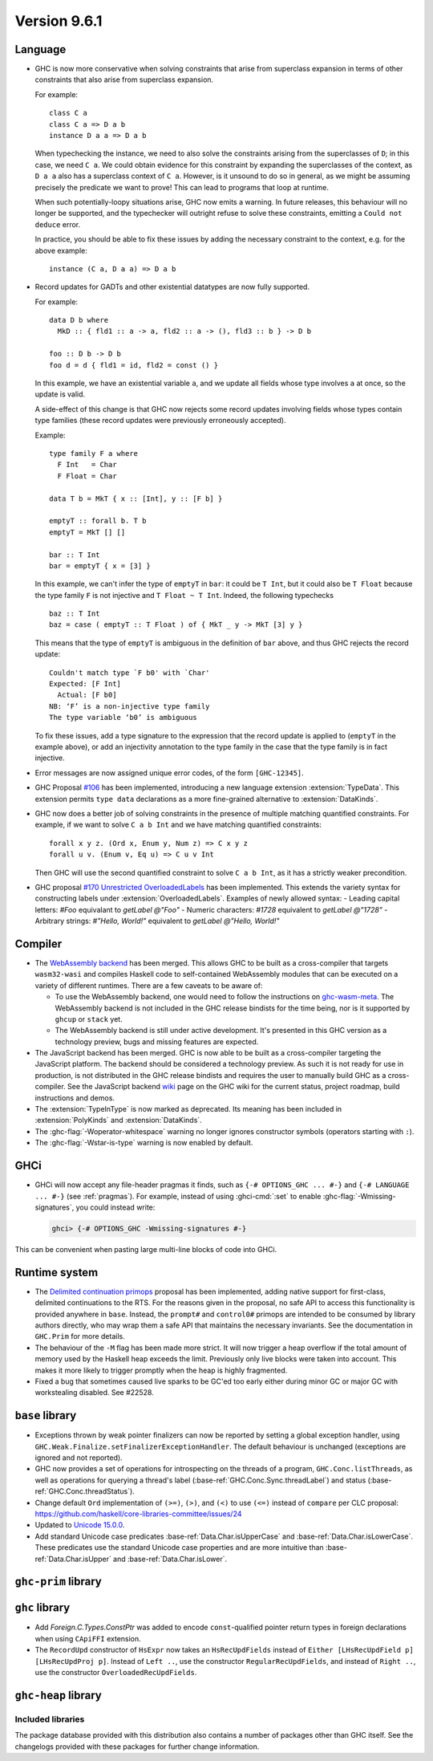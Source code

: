 .. _release-9-6-1:

Version 9.6.1
==============

Language
~~~~~~~~

- GHC is now more conservative when solving constraints that arise from
  superclass expansion in terms of other constraints that also arise from
  superclass expansion.

  For example: ::

    class C a
    class C a => D a b
    instance D a a => D a b

  When typechecking the instance, we need to also solve the constraints arising
  from the superclasses of ``D``; in this case, we need ``C a``. We could obtain
  evidence for this constraint by expanding the superclasses of the context,
  as ``D a a`` also has a superclass context of ``C a``.
  However, is it unsound to do so in general, as we might be assuming precisely
  the predicate we want to prove! This can lead to programs that loop at runtime.

  When such potentially-loopy situations arise, GHC now emits a warning.
  In future releases, this behaviour will no longer be supported, and the
  typechecker will outright refuse to solve these constraints, emitting a
  ``Could not deduce`` error.

  In practice, you should be able to fix these issues by adding the necessary
  constraint to the context, e.g. for the above example: ::

    instance (C a, D a a) => D a b

- Record updates for GADTs and other existential datatypes are now
  fully supported.

  For example: ::

    data D b where
      MkD :: { fld1 :: a -> a, fld2 :: a -> (), fld3 :: b } -> D b

    foo :: D b -> D b
    foo d = d { fld1 = id, fld2 = const () }

  In this example, we have an existential variable ``a``, and we update
  all fields whose type involves ``a`` at once, so the update is valid.

  A side-effect of this change is that GHC now rejects some record updates
  involving fields whose types contain type families (these record updates
  were previously erroneously accepted).

  Example: ::

    type family F a where
      F Int   = Char
      F Float = Char

    data T b = MkT { x :: [Int], y :: [F b] }

    emptyT :: forall b. T b
    emptyT = MkT [] []

    bar :: T Int
    bar = emptyT { x = [3] }

  In this example, we can't infer the type of ``emptyT`` in ``bar``: it could be
  ``T Int``, but it could also be ``T Float`` because the type family ``F``
  is not injective and ``T Float ~ T Int``. Indeed, the following typechecks ::

    baz :: T Int
    baz = case ( emptyT :: T Float ) of { MkT _ y -> MkT [3] y }

  This means that the type of ``emptyT`` is ambiguous in the definition
  of ``bar`` above, and thus GHC rejects the record update: ::

    Couldn't match type `F b0' with `Char'
    Expected: [F Int]
      Actual: [F b0]
    NB: ‘F’ is a non-injective type family
    The type variable ‘b0’ is ambiguous

  To fix these issues, add a type signature to the expression that the
  record update is applied to (``emptyT`` in the example above), or
  add an injectivity annotation to the type family in the case that
  the type family is in fact injective.

- Error messages are now assigned unique error codes, of the form ``[GHC-12345]``.

- GHC Proposal `#106
  <https://github.com/ghc-proposals/ghc-proposals/blob/master/proposals/0106-type-data.rst>`_
  has been implemented, introducing a new language extension
  :extension:`TypeData`. This extension permits ``type data`` declarations
  as a more fine-grained alternative to :extension:`DataKinds`.

- GHC now does a better job of solving constraints in the presence of multiple
  matching quantified constraints. For example, if we want to solve
  ``C a b Int`` and we have matching quantified constraints: ::

    forall x y z. (Ord x, Enum y, Num z) => C x y z
    forall u v. (Enum v, Eq u) => C u v Int

  Then GHC will use the second quantified constraint to solve ``C a b Int``,
  as it has a strictly weaker precondition.

- GHC proposal `#170 Unrestricted OverloadedLabels
  <https://github.com/ghc-proposals/ghc-proposals/blob/master/proposals/0170-unrestricted-overloadedlabels.rst>`_
  has been implemented.
  This extends the variety syntax for constructing labels under :extension:`OverloadedLabels`.
  Examples of newly allowed syntax:
  - Leading capital letters: `#Foo` equivalant to `getLabel @"Foo"`
  - Numeric characters: `#1728` equivalent to `getLabel @"1728"`
  - Arbitrary strings: `#"Hello, World!"` equivalent to `getLabel @"Hello, World!"`

Compiler
~~~~~~~~

- The `WebAssembly backend
  <https://www.tweag.io/blog/2022-11-22-wasm-backend-merged-in-ghc>`_
  has been merged. This allows GHC to be built as a cross-compiler
  that targets ``wasm32-wasi`` and compiles Haskell code to
  self-contained WebAssembly modules that can be executed on a variety
  of different runtimes. There are a few caveats to be aware of:
  
  - To use the WebAssembly backend, one would need to follow the
    instructions on `ghc-wasm-meta
    <https://gitlab.haskell.org/ghc/ghc-wasm-meta>`_. The WebAssembly
    backend is not included in the GHC release bindists for the time
    being, nor is it supported by ``ghcup`` or ``stack`` yet.
  - The WebAssembly backend is still under active development. It's
    presented in this GHC version as a technology preview, bugs and
    missing features are expected.

- The JavaScript backend has been merged. GHC is now able to be built as a
  cross-compiler targeting the JavaScript platform. The backend should be
  considered a technology preview. As such it is not ready for use in
  production, is not distributed in the GHC release bindists and requires the
  user to manually build GHC as a cross-compiler. See the JavaScript backend
  `wiki <https://gitlab.haskell.org/ghc/ghc/-/wikis/javascript-backend>`_ page
  on the GHC wiki for the current status, project roadmap, build instructions
  and demos.

- The :extension:`TypeInType` is now marked as deprecated. Its meaning has been included
  in :extension:`PolyKinds` and :extension:`DataKinds`.

- The :ghc-flag:`-Woperator-whitespace` warning no longer ignores constructor symbols
  (operators starting with ``:``).

- The :ghc-flag:`-Wstar-is-type` warning is now enabled by default.

GHCi
~~~~

- GHCi will now accept any file-header pragmas it finds, such as
  ``{-# OPTIONS_GHC ... #-}`` and ``{-# LANGUAGE ... #-}`` (see :ref:`pragmas`).  For example,
  instead of using :ghci-cmd:`:set` to enable :ghc-flag:`-Wmissing-signatures`,
  you could instead write:

  .. code-block:: none

      ghci> {-# OPTIONS_GHC -Wmissing-signatures #-}

This can be convenient when pasting large multi-line blocks of code into GHCi.

Runtime system
~~~~~~~~~~~~~~

- The `Delimited continuation primops <https://github.com/ghc-proposals/ghc-proposals/blob/master/proposals/0313-delimited-continuation-primops.rst>`_
  proposal has been implemented, adding native support for first-class,
  delimited continuations to the RTS. For the reasons given in the proposal,
  no safe API to access this functionality is provided anywhere in ``base``.
  Instead, the ``prompt#`` and ``control0#`` primops are intended to be consumed
  by library authors directly, who may wrap them a safe API that maintains the
  necessary invariants. See the documentation in ``GHC.Prim`` for more details.

- The behaviour of the ``-M`` flag has been made more strict. It will now trigger
  a heap overflow if the total amount of memory used by the Haskell heap exceeds the limit.
  Previously only live blocks were taken into account.
  This makes it more likely to trigger promptly when the heap is highly fragmented.

- Fixed a bug that sometimes caused live sparks to be GC'ed too early either during
  minor GC or major GC with workstealing disabled. See #22528.


``base`` library
~~~~~~~~~~~~~~~~

- Exceptions thrown by weak pointer finalizers can now be reported by setting
  a global exception handler, using ``GHC.Weak.Finalize.setFinalizerExceptionHandler``.
  The default behaviour is unchanged (exceptions are ignored and not reported).

- GHC now provides a set of operations for introspecting on the threads of a
  program, ``GHC.Conc.listThreads``, as well as operations for querying a thread's
  label (:base-ref:`GHC.Conc.Sync.threadLabel`) and status
  (:base-ref:`GHC.Conc.threadStatus`).

- Change default ``Ord`` implementation of ``(>=)``, ``(>)``, and ``(<)`` to use
  ``(<=)`` instead of ``compare`` per CLC proposal:
  https://github.com/haskell/core-libraries-committee/issues/24

- Updated to `Unicode 15.0.0 <https://www.unicode.org/versions/Unicode15.0.0/>`_.

- Add standard Unicode case predicates :base-ref:`Data.Char.isUpperCase` and
  :base-ref:`Data.Char.isLowerCase`. These predicates use the standard Unicode
  case properties and are more intuitive than :base-ref:`Data.Char.isUpper` and
  :base-ref:`Data.Char.isLower`.

``ghc-prim`` library
~~~~~~~~~~~~~~~~~~~~

``ghc`` library
~~~~~~~~~~~~~~~

- Add `Foreign.C.Types.ConstPtr` was added to encode ``const``-qualified pointer return
  types in foreign declarations when using ``CApiFFI`` extension.

- The ``RecordUpd`` constructor of ``HsExpr`` now takes an ``HsRecUpdFields``
  instead of ``Either [LHsRecUpdField p] [LHsRecUpdProj p]``.
  Instead of ``Left ..``, use the constructor ``RegularRecUpdFields``, and instead
  of ``Right ..``, use the constructor ``OverloadedRecUpdFields``.

``ghc-heap`` library
~~~~~~~~~~~~~~~~~~~~


Included libraries
------------------

The package database provided with this distribution also contains a number of
packages other than GHC itself. See the changelogs provided with these packages
for further change information.

.. ghc-package-list::

    libraries/array/array.cabal:             Dependency of ``ghc`` library
    libraries/base/base.cabal:               Core library
    libraries/binary/binary.cabal:           Dependency of ``ghc`` library
    libraries/bytestring/bytestring.cabal:   Dependency of ``ghc`` library
    libraries/Cabal/Cabal/Cabal.cabal:       Dependency of ``ghc-pkg`` utility
    libraries/Cabal/Cabal-syntax/Cabal-syntax.cabal:  Dependency of ``ghc-pkg`` utility
    libraries/containers/containers/containers.cabal: Dependency of ``ghc`` library
    libraries/deepseq/deepseq.cabal:         Dependency of ``ghc`` library
    libraries/directory/directory.cabal:     Dependency of ``ghc`` library
    libraries/exceptions/exceptions.cabal:   Dependency of ``ghc`` and ``haskeline`` library
    libraries/filepath/filepath.cabal:       Dependency of ``ghc`` library
    compiler/ghc.cabal:                      The compiler itself
    libraries/ghci/ghci.cabal:               The REPL interface
    libraries/ghc-boot/ghc-boot.cabal:       Internal compiler library
    libraries/ghc-boot-th/ghc-boot-th.cabal: Internal compiler library
    libraries/ghc-compact/ghc-compact.cabal: Core library
    libraries/ghc-heap/ghc-heap.cabal:       GHC heap-walking library
    libraries/ghc-prim/ghc-prim.cabal:       Core library
    libraries/haskeline/haskeline.cabal:     Dependency of ``ghci`` executable
    libraries/hpc/hpc.cabal:                 Dependency of ``hpc`` executable
    libraries/integer-gmp/integer-gmp.cabal: Core library
    libraries/mtl/mtl.cabal:                 Dependency of ``Cabal`` library
    libraries/parsec/parsec.cabal:           Dependency of ``Cabal`` library
    libraries/pretty/pretty.cabal:           Dependency of ``ghc`` library
    libraries/process/process.cabal:         Dependency of ``ghc`` library
    libraries/stm/stm.cabal:                 Dependency of ``haskeline`` library
    libraries/template-haskell/template-haskell.cabal: Core library
    libraries/terminfo/terminfo.cabal:       Dependency of ``haskeline`` library
    libraries/text/text.cabal:               Dependency of ``Cabal`` library
    libraries/time/time.cabal:               Dependency of ``ghc`` library
    libraries/transformers/transformers.cabal: Dependency of ``ghc`` library
    libraries/unix/unix.cabal:               Dependency of ``ghc`` library
    libraries/Win32/Win32.cabal:             Dependency of ``ghc`` library
    libraries/xhtml/xhtml.cabal:             Dependency of ``haddock`` executable
